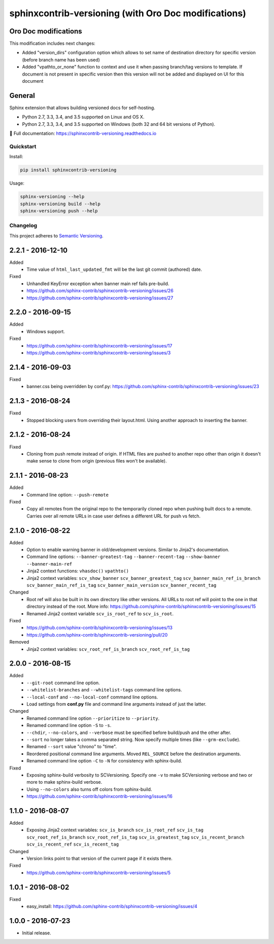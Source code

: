 =====================================================
sphinxcontrib-versioning (with Oro Doc modifications)
=====================================================

Oro Doc modifications
---------------------

This modification includes next changes:

* Added "version_dirs" configuration option which allows to set name of destination directory for specific version (before branch name has been used)
* Added "vpathto_or_none" function to context and use it when passing branch/tag versions to template. If document is not present in specific version then this version will not be added and displayed on UI for this document

General
-------

Sphinx extension that allows building versioned docs for self-hosting.

* Python 2.7, 3.3, 3.4, and 3.5 supported on Linux and OS X.
* Python 2.7, 3.3, 3.4, and 3.5 supported on Windows (both 32 and 64 bit versions of Python).

📖 Full documentation: https://sphinxcontrib-versioning.readthedocs.io

.. image:: https://readthedocs.org/projects/sphinxcontrib-versioning/badge/?version=latest
    :target: https://sphinxcontrib-versioning.readthedocs.io/en/latest/?badge=latest
    :alt: Documentation Status

.. image:: https://img.shields.io/appveyor/ci/Robpol86/sphinxcontrib-versioning/master.svg?style=flat-square&label=AppVeyor%20CI
    :target: https://ci.appveyor.com/project/Robpol86/sphinxcontrib-versioning
    :alt: Build Status Windows

.. image:: https://img.shields.io/travis/sphinx-contrib/sphinxcontrib-versioning/master.svg?style=flat-square&label=Travis%20CI
    :target: https://travis-ci.org/sphinx-contrib/sphinxcontrib-versioning.svg?branch=master
    :alt: Build Status

.. image:: https://img.shields.io/codecov/c/github/sphinx-contrib/sphinxcontrib-versioning/master.svg?style=flat-square&label=Codecov
    :target: https://codecov.io/gh/sphinx-contrib/sphinxcontrib-versioning
    :alt: Coverage Status

.. image:: https://img.shields.io/pypi/v/sphinxcontrib-versioning.svg?style=flat-square&label=Latest
    :target: https://pypi.python.org/pypi/sphinxcontrib-versioning
    :alt: Latest Version

Quickstart
==========

Install:

.. code:: bash

    pip install sphinxcontrib-versioning

Usage:

.. code:: bash

    sphinx-versioning --help
    sphinx-versioning build --help
    sphinx-versioning push --help

.. changelog-section-start

Changelog
=========

This project adheres to `Semantic Versioning <http://semver.org/>`_.

2.2.1 - 2016-12-10
------------------

Added
    * Time value of ``html_last_updated_fmt`` will be the last git commit (authored) date.

Fixed
    * Unhandled KeyError exception when banner main ref fails pre-build.
    * https://github.com/sphinx-contrib/sphinxcontrib-versioning/issues/26
    * https://github.com/sphinx-contrib/sphinxcontrib-versioning/issues/27

2.2.0 - 2016-09-15
------------------

Added
    * Windows support.

Fixed
    * https://github.com/sphinx-contrib/sphinxcontrib-versioning/issues/17
    * https://github.com/sphinx-contrib/sphinxcontrib-versioning/issues/3

2.1.4 - 2016-09-03
------------------

Fixed
    * banner.css being overridden by conf.py: https://github.com/sphinx-contrib/sphinxcontrib-versioning/issues/23

2.1.3 - 2016-08-24
------------------

Fixed
    * Stopped blocking users from overriding their layout.html. Using another approach to inserting the banner.

2.1.2 - 2016-08-24
------------------

Fixed
    * Cloning from push remote instead of origin. If HTML files are pushed to another repo other than origin it doesn't
      make sense to clone from origin (previous files won't be available).

2.1.1 - 2016-08-23
------------------

Added
    * Command line option: ``--push-remote``

Fixed
    * Copy all remotes from the original repo to the temporarily cloned repo when pushing built docs to a remote.
      Carries over all remote URLs in case user defines a different URL for push vs fetch.

2.1.0 - 2016-08-22
------------------

Added
    * Option to enable warning banner in old/development versions. Similar to Jinja2's documentation.
    * Command line options: ``--banner-greatest-tag`` ``--banner-recent-tag`` ``--show-banner`` ``--banner-main-ref``
    * Jinja2 context functions: ``vhasdoc()`` ``vpathto()``
    * Jinja2 context variables: ``scv_show_banner`` ``scv_banner_greatest_tag`` ``scv_banner_main_ref_is_branch``
      ``scv_banner_main_ref_is_tag`` ``scv_banner_main_version`` ``scv_banner_recent_tag``

Changed
    * Root ref will also be built in its own directory like other versions. All URLs to root ref will point to the one
      in that directory instead of the root. More info: https://github.com/sphinx-contrib/sphinxcontrib-versioning/issues/15
    * Renamed Jinja2 context variable ``scv_is_root_ref`` to ``scv_is_root``.

Fixed
    * https://github.com/sphinx-contrib/sphinxcontrib-versioning/issues/13
    * https://github.com/sphinx-contrib/sphinxcontrib-versioning/pull/20

Removed
    * Jinja2 context variables: ``scv_root_ref_is_branch`` ``scv_root_ref_is_tag``

2.0.0 - 2016-08-15
------------------

Added
    * ``--git-root`` command line option.
    * ``--whitelist-branches`` and ``--whitelist-tags`` command line options.
    * ``--local-conf`` and ``--no-local-conf`` command line options.
    * Load settings from **conf.py** file and command line arguments instead of just the latter.

Changed
    * Renamed command line option ``--prioritize`` to ``--priority``.
    * Renamed command line option ``-S`` to ``-s``.
    * ``--chdir``, ``--no-colors``, and ``--verbose`` must be specified before build/push and the other after.
    * ``--sort`` no longer takes a comma separated string. Now specify multiple times (like ``--grm-exclude``).
    * Renamed ``--sort`` value "chrono" to "time".
    * Reordered positional command line arguments. Moved ``REL_SOURCE`` before the destination arguments.
    * Renamed command line option ``-C`` to ``-N`` for consistency with sphinx-build.

Fixed
    * Exposing sphinx-build verbosity to SCVersioning. Specify one ``-v`` to make SCVersioning verbose and two or more
      to make sphinx-build verbose.
    * Using ``--no-colors`` also turns off colors from sphinx-build.
    * https://github.com/sphinx-contrib/sphinxcontrib-versioning/issues/16

1.1.0 - 2016-08-07
------------------

Added
    * Exposing Jinja2 context variables: ``scv_is_branch`` ``scv_is_root_ref`` ``scv_is_tag`` ``scv_root_ref_is_branch``
      ``scv_root_ref_is_tag`` ``scv_is_greatest_tag`` ``scv_is_recent_branch`` ``scv_is_recent_ref``
      ``scv_is_recent_tag``

Changed
    * Version links point to that version of the current page if it exists there.

Fixed
    * https://github.com/sphinx-contrib/sphinxcontrib-versioning/issues/5

1.0.1 - 2016-08-02
------------------

Fixed
    * easy_install: https://github.com/sphinx-contrib/sphinxcontrib-versioning/issues/4

1.0.0 - 2016-07-23
------------------

* Initial release.

.. changelog-section-end
